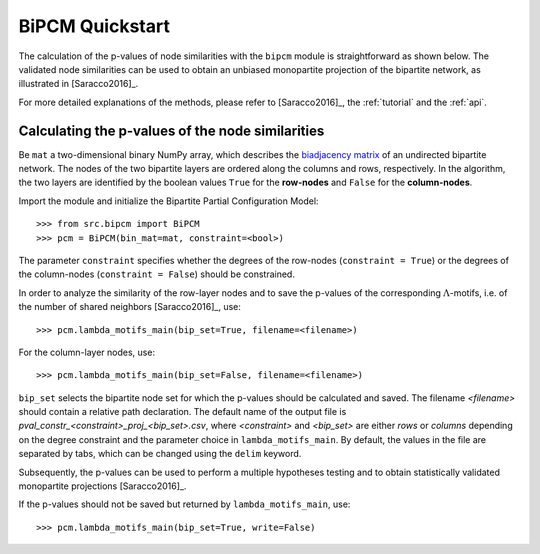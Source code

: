 BiPCM Quickstart
================================================================================

The calculation of the p-values of node similarities with the ``bipcm`` module
is straightforward as shown below. The validated node similarities can be used
to obtain an unbiased monopartite projection of the bipartite network, as
illustrated in [Saracco2016]_.

For more detailed explanations of the methods, please refer to [Saracco2016]_,
the :ref:`tutorial` and the :ref:`api`.

Calculating the p-values of the node similarities
--------------------------------------------------------------------------------

Be ``mat`` a two-dimensional binary NumPy array, which describes the
`biadjacency matrix
<https://en.wikipedia.org/w/index.php?title=Adjacency_matrix&oldid=751840428#Adjacency_matrix_of_a_bipartite_graph>`_
of an undirected bipartite network. The nodes of the two bipartite layers are
ordered along the columns and rows, respectively. In the algorithm, the two
layers are identified by the boolean values ``True`` for the **row-nodes** and
``False`` for the **column-nodes**.

Import the module and initialize the Bipartite Partial Configuration Model:: 

    >>> from src.bipcm import BiPCM
    >>> pcm = BiPCM(bin_mat=mat, constraint=<bool>)

The parameter ``constraint`` specifies whether the degrees of the
row-nodes (``constraint = True``) or the degrees of the column-nodes
(``constraint = False``) should be constrained.  

In order to analyze the similarity of the row-layer nodes and to save the
p-values of the corresponding :math:`\Lambda`-motifs, i.e. of the number of
shared neighbors [Saracco2016]_, use::

    >>> pcm.lambda_motifs_main(bip_set=True, filename=<filename>)

For the column-layer nodes, use::

    >>> pcm.lambda_motifs_main(bip_set=False, filename=<filename>)

``bip_set`` selects the bipartite node set for which the p-values should be
calculated and saved. The filename *<filename>* should contain a relative path
declaration. The default name of the output file is
*pval_constr_<constraint>_proj_<bip_set>.csv*, where *<constraint>* and
*<bip_set>* are either *rows* or *columns* depending on the degree constraint
and the parameter choice in ``lambda_motifs_main``. By default, the values in
the file are separated by tabs, which can be changed using the ``delim``
keyword. 

Subsequently, the p-values can be used to perform a multiple hypotheses testing
and to obtain statistically validated monopartite projections [Saracco2016]_.

If the p-values should not be saved but returned by 
``lambda_motifs_main``, use::

    >>> pcm.lambda_motifs_main(bip_set=True, write=False)

.. By default, the file is saved in a human-readable CSV format. The information can also be saved as a binary NumPy file ``.npy`` by using::

..    >>> cm.save_matrix(cm.adj_matrix, filename=<filename>, binary=True)


